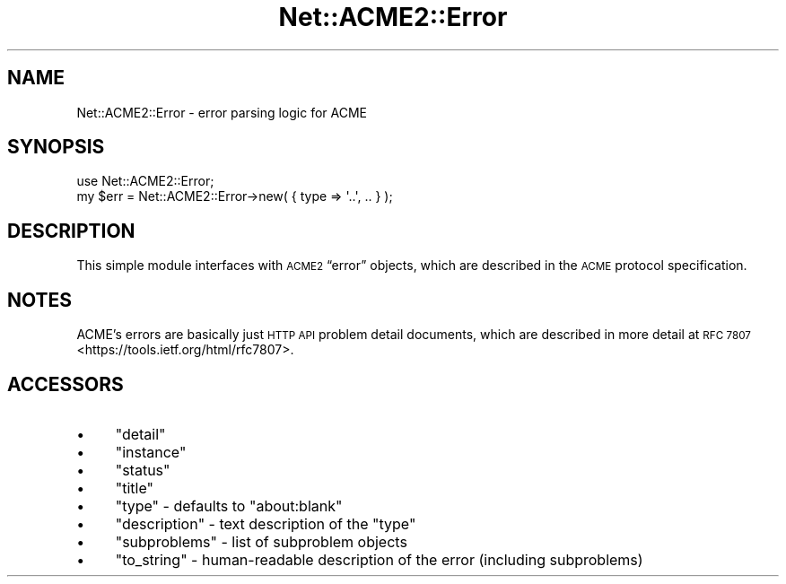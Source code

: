 .\" Automatically generated by Pod::Man 4.14 (Pod::Simple 3.40)
.\"
.\" Standard preamble:
.\" ========================================================================
.de Sp \" Vertical space (when we can't use .PP)
.if t .sp .5v
.if n .sp
..
.de Vb \" Begin verbatim text
.ft CW
.nf
.ne \\$1
..
.de Ve \" End verbatim text
.ft R
.fi
..
.\" Set up some character translations and predefined strings.  \*(-- will
.\" give an unbreakable dash, \*(PI will give pi, \*(L" will give a left
.\" double quote, and \*(R" will give a right double quote.  \*(C+ will
.\" give a nicer C++.  Capital omega is used to do unbreakable dashes and
.\" therefore won't be available.  \*(C` and \*(C' expand to `' in nroff,
.\" nothing in troff, for use with C<>.
.tr \(*W-
.ds C+ C\v'-.1v'\h'-1p'\s-2+\h'-1p'+\s0\v'.1v'\h'-1p'
.ie n \{\
.    ds -- \(*W-
.    ds PI pi
.    if (\n(.H=4u)&(1m=24u) .ds -- \(*W\h'-12u'\(*W\h'-12u'-\" diablo 10 pitch
.    if (\n(.H=4u)&(1m=20u) .ds -- \(*W\h'-12u'\(*W\h'-8u'-\"  diablo 12 pitch
.    ds L" ""
.    ds R" ""
.    ds C` ""
.    ds C' ""
'br\}
.el\{\
.    ds -- \|\(em\|
.    ds PI \(*p
.    ds L" ``
.    ds R" ''
.    ds C`
.    ds C'
'br\}
.\"
.\" Escape single quotes in literal strings from groff's Unicode transform.
.ie \n(.g .ds Aq \(aq
.el       .ds Aq '
.\"
.\" If the F register is >0, we'll generate index entries on stderr for
.\" titles (.TH), headers (.SH), subsections (.SS), items (.Ip), and index
.\" entries marked with X<> in POD.  Of course, you'll have to process the
.\" output yourself in some meaningful fashion.
.\"
.\" Avoid warning from groff about undefined register 'F'.
.de IX
..
.nr rF 0
.if \n(.g .if rF .nr rF 1
.if (\n(rF:(\n(.g==0)) \{\
.    if \nF \{\
.        de IX
.        tm Index:\\$1\t\\n%\t"\\$2"
..
.        if !\nF==2 \{\
.            nr % 0
.            nr F 2
.        \}
.    \}
.\}
.rr rF
.\" ========================================================================
.\"
.IX Title "Net::ACME2::Error 3"
.TH Net::ACME2::Error 3 "2020-04-13" "perl v5.32.0" "User Contributed Perl Documentation"
.\" For nroff, turn off justification.  Always turn off hyphenation; it makes
.\" way too many mistakes in technical documents.
.if n .ad l
.nh
.SH "NAME"
Net::ACME2::Error \- error parsing logic for ACME
.SH "SYNOPSIS"
.IX Header "SYNOPSIS"
.Vb 1
\&    use Net::ACME2::Error;
\&
\&    my $err = Net::ACME2::Error\->new( { type => \*(Aq..\*(Aq, .. } );
.Ve
.SH "DESCRIPTION"
.IX Header "DESCRIPTION"
This simple module interfaces with \s-1ACME2\s0 “error” objects,
which are described in the \s-1ACME\s0 protocol specification.
.SH "NOTES"
.IX Header "NOTES"
ACME’s errors are basically just \s-1HTTP API\s0 problem detail documents,
which are described in more detail at \s-1RFC 7807\s0 <https://tools.ietf.org/html/rfc7807>.
.SH "ACCESSORS"
.IX Header "ACCESSORS"
.IP "\(bu" 4
\&\f(CW\*(C`detail\*(C'\fR
.IP "\(bu" 4
\&\f(CW\*(C`instance\*(C'\fR
.IP "\(bu" 4
\&\f(CW\*(C`status\*(C'\fR
.IP "\(bu" 4
\&\f(CW\*(C`title\*(C'\fR
.IP "\(bu" 4
\&\f(CW\*(C`type\*(C'\fR \- defaults to \f(CW\*(C`about:blank\*(C'\fR
.IP "\(bu" 4
\&\f(CW\*(C`description\*(C'\fR \- text description of the \f(CW\*(C`type\*(C'\fR
.IP "\(bu" 4
\&\f(CW\*(C`subproblems\*(C'\fR \- list of subproblem objects
.IP "\(bu" 4
\&\f(CW\*(C`to_string\*(C'\fR \- human-readable description of the error
(including subproblems)
